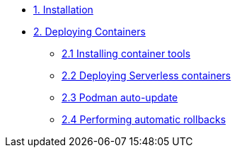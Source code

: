 * xref:01-installation.adoc[1. Installation]
* xref:02-containers.adoc[2. Deploying Containers]
** xref:02-containers-rpms.adoc[2.1 Installing container tools]
** xref:02-containers-serverless.adoc[2.2 Deploying Serverless containers]
** xref:02-containers-podman-autoupdate.adoc[2.3 Podman auto-update]
** xref:02-containers-podman-rollback.adoc[2.4 Performing automatic rollbacks]